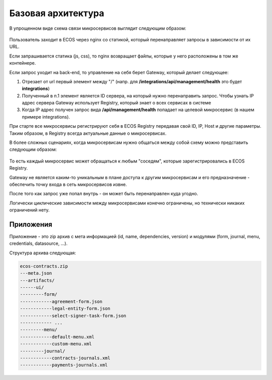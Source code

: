 Базовая архитектура
====================

В упрощенном виде схема связи микросервисов выглядит следующим образом:

 .. image:: _static/base/Common_1.png
       :width: 600
       :align: center

Пользователь заходит в ECOS через nginx со статикой, который перенаправляет запросы в зависимости от их URL.

Если запрашивается статика (js, css), то nginx возвращает файлы, которые у него расположены в том же контейнере.

Если запрос уходит на back-end, то управление на себя берет Gateway, который делает следующее:

1. Отрезает от url первый элемент между "/" (напр. для **/integrations/api/management/health** это будет **integrations**)
2. Полученный в п.1 элемент является ID сервера, на который нужно перенаправить запрос. Чтобы узнать IP адрес сервера Gateway использует Registry, который знает о всех сервисах в системе
3. Когда IP адрес получен запрос вида **/api/management/health**  попадает на целевой микросервис (в нашем примере integrations).

При старте все микросервисы регистрируют себя в ECOS Registry передавая свой ID, IP, Host и другие параметры. Таким образом, в Registry всегда актуальные данные о микросервисах.

В более сложных сценариях, когда микросервисам нужно общаться между собой схему можно представить следующим образом:

 .. image:: _static/base/Common_2.png
       :width: 600
       :align: center

То есть каждый микросервис может обращаться к любым "соседям", которые зарегистрировались в ECOS Registry.

Gateway не является каким-то уникальным в плане доступа к другим микросервисам и его предназначение - обеспечить точку входа в сеть микросервисов извне.

После того как запрос уже попал внутрь - он может быть перенаправлен куда угодно.

Логически циклические зависимости между микросервисами конечно ограничены, но технически никаких ограничений нету.

Приложения
-----------

Приложение - это zip архив с мета информацией (id, name, dependencies, version) и модулями (form, journal, menu, credentials, datasource, ...).

Структура архива следующая:

.. code-block::

    ecos-contracts.zip
    ---meta.json
    ---artifacts/
    ------ui/
    ---------form/
    ------------agreement-form.json
    ------------legal-entity-form.json
    ------------select-signer-task-form.json
    ------------ ...
    ---------menu/
    ------------default-menu.xml
    ------------custom-menu.xml
    ---------journal/
    ------------contracts-journals.xml
    ------------payments-journals.xml
